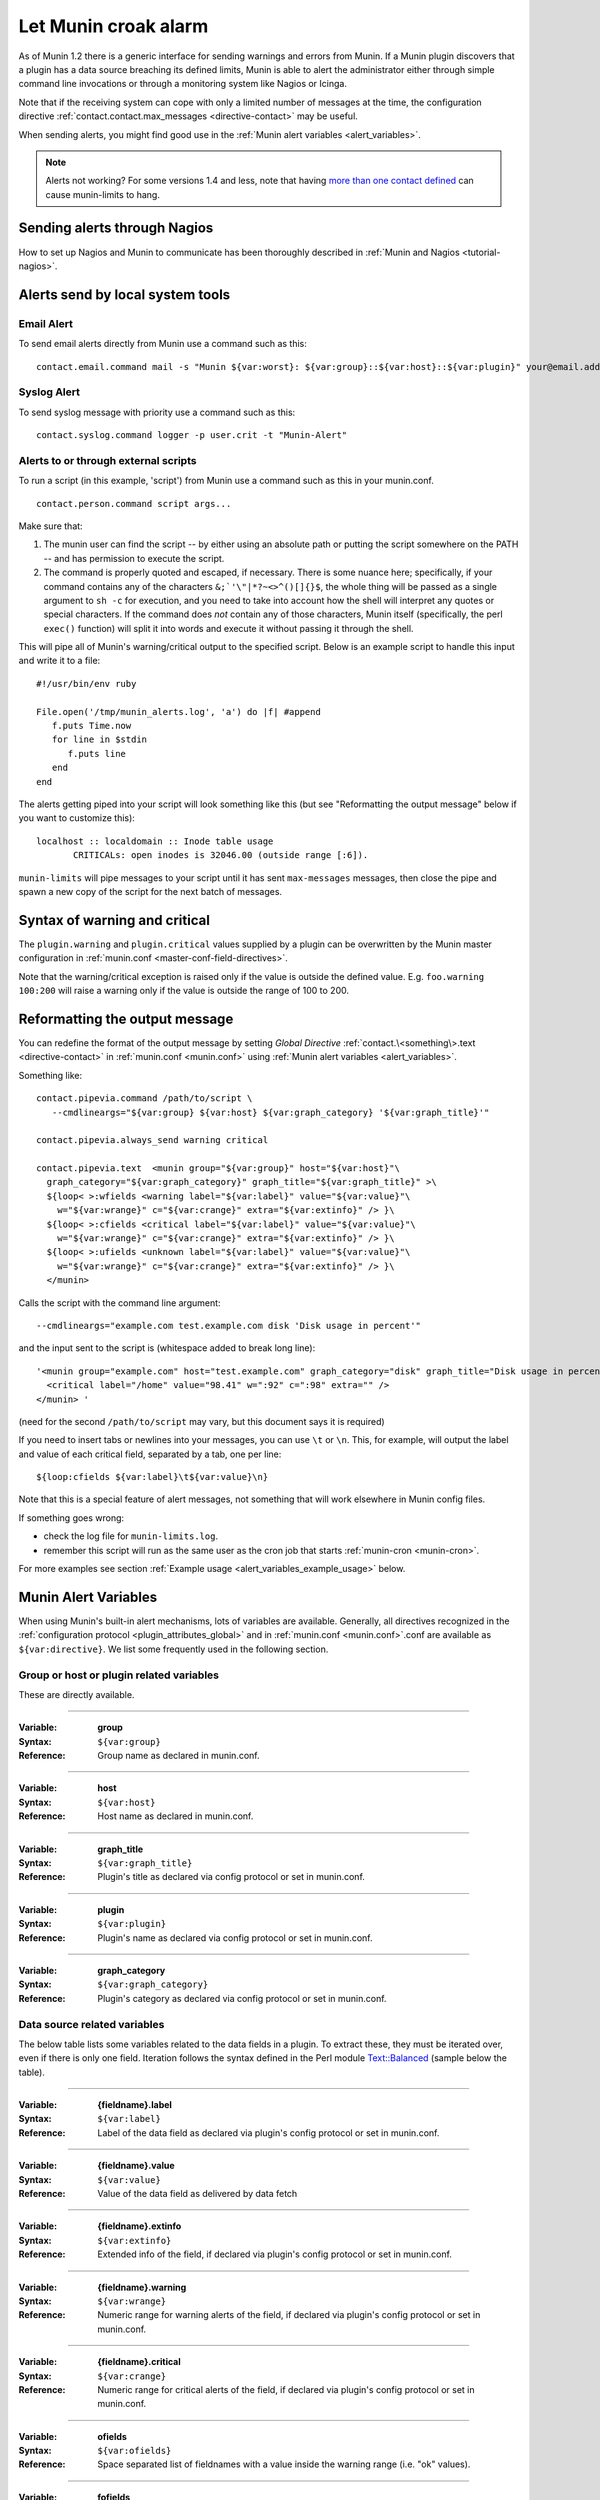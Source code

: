 .. _tutorial-alert:

=====================
Let Munin croak alarm
=====================

As of Munin 1.2 there is a generic interface for sending warnings
and errors from Munin. If a Munin plugin discovers that a plugin has
a data source breaching its defined limits, Munin is able to alert
the administrator either through simple command line invocations
or through a monitoring system like Nagios or Icinga.

Note that if the receiving system can cope with only
a limited number of messages at the time, the configuration directive
:ref:`contact.contact.max_messages <directive-contact>` may be useful.

When sending alerts, you might find good use in the
:ref:`Munin alert variables <alert_variables>`.

.. note:: Alerts not working? For some versions 1.4 and less, note that having `more than one contact defined <http://munin-monitoring.org/ticket/732>`_ can cause munin-limits to hang.

Sending alerts through Nagios
=============================

How to set up Nagios and Munin to communicate has been thoroughly
described in :ref:`Munin and Nagios <tutorial-nagios>`.

Alerts send by local system tools
=================================

Email Alert
-----------

To send email alerts directly from Munin use a command such as this:

::

 contact.email.command mail -s "Munin ${var:worst}: ${var:group}::${var:host}::${var:plugin}" your@email.address.here


Syslog Alert
------------

To send syslog message with priority use a command such as this:

::

 contact.syslog.command logger -p user.crit -t "Munin-Alert"


Alerts to or through external scripts
-------------------------------------

To run a script (in this example, 'script') from Munin use a command such as this in your munin.conf.

::

 contact.person.command script args...

Make sure that:

#. The munin user can find the script -- by either using an absolute path or putting the script somewhere on the PATH -- and has permission to execute the script.
#. The command is properly quoted and escaped, if necessary. There is some nuance here; specifically, if your command contains any of the characters ``&;`'\"|*?~<>^()[]{}$``, the whole thing will be passed as a single argument to ``sh -c`` for execution, and you need to take into account how the shell will interpret any quotes or special characters. If the command does *not* contain any of those characters, Munin itself (specifically, the perl ``exec()`` function) will split it into words and execute it without passing it through the shell.

This will pipe all of Munin's warning/critical output to the specified script.
Below is an example script to handle this input and write it to a file:

::

 #!/usr/bin/env ruby

 File.open('/tmp/munin_alerts.log', 'a') do |f| #append
    f.puts Time.now
    for line in $stdin
       f.puts line
    end
 end

The alerts getting piped into your script will look something like this (but see "Reformatting the output message" below if you want to customize this):

::

 localhost :: localdomain :: Inode table usage
        CRITICALs: open inodes is 32046.00 (outside range [:6]).

``munin-limits`` will pipe messages to your script until it has sent ``max-messages`` messages, then close the pipe and spawn a new copy of the script for the next batch of messages.

Syntax of warning and critical
==============================

The ``plugin.warning`` and ``plugin.critical`` values supplied by a plugin
can be overwritten by the Munin master configuration in
:ref:`munin.conf <master-conf-field-directives>`.

Note that the warning/critical exception is raised
only if the value is outside the defined value.
E.g. ``foo.warning 100:200`` will raise a warning only
if the value is outside the range of 100 to 200.

Reformatting the output message
===============================

You can redefine the format of the output message by setting *Global Directive*
:ref:`contact.\<something\>.text <directive-contact>` in :ref:`munin.conf <munin.conf>`
using :ref:`Munin alert variables <alert_variables>`.

Something like:

::

 contact.pipevia.command /path/to/script \
    --cmdlineargs="${var:group} ${var:host} ${var:graph_category} '${var:graph_title}'"

 contact.pipevia.always_send warning critical

 contact.pipevia.text  <munin group="${var:group}" host="${var:host}"\
   graph_category="${var:graph_category}" graph_title="${var:graph_title}" >\
   ${loop< >:wfields <warning label="${var:label}" value="${var:value}"\
     w="${var:wrange}" c="${var:crange}" extra="${var:extinfo}" /> }\
   ${loop< >:cfields <critical label="${var:label}" value="${var:value}"\
     w="${var:wrange}" c="${var:crange}" extra="${var:extinfo}" /> }\
   ${loop< >:ufields <unknown label="${var:label}" value="${var:value}"\
     w="${var:wrange}" c="${var:crange}" extra="${var:extinfo}" /> }\
   </munin>

Calls the script with the command line argument:

::

 --cmdlineargs="example.com test.example.com disk 'Disk usage in percent'"

and the input sent to the script is (whitespace added to break long line):

::

 '<munin group="example.com" host="test.example.com" graph_category="disk" graph_title="Disk usage in percent" >
   <critical label="/home" value="98.41" w=":92" c=":98" extra="" />
 </munin> '


(need for the second ``/path/to/script`` may vary, but this document says it is required)

If you need to insert tabs or newlines into your messages, you can use ``\t`` or ``\n``. This, for example, will output the label and value of each critical field, separated by a tab, one per line:

::

 ${loop:cfields ${var:label}\t${var:value}\n}

Note that this is a special feature of alert messages, not something that will work elsewhere in Munin config files.

If something goes wrong:

- check the log file for ``munin-limits.log``.
- remember this script will run as the same user as the cron job that starts :ref:`munin-cron <munin-cron>`.

For more examples see section :ref:`Example usage <alert_variables_example_usage>` below.

.. _alert_variables:

Munin Alert Variables
=====================

When using Munin's built-in alert mechanisms, lots of variables are available.
Generally, all directives recognized in the :ref:`configuration protocol <plugin_attributes_global>`
and in :ref:`munin.conf <munin.conf>`.conf are available as ``${var:directive}``.
We list some frequently used in the following section.

.. _alert_variable_global:

Group or host or plugin related variables
-----------------------------------------

These are directly available.

============

:Variable: **group**
:Syntax: ``${var:group}``
:Reference: Group name as declared in munin.conf.

============

:Variable: **host**
:Syntax: ``${var:host}``
:Reference: Host name as declared in munin.conf.

============

:Variable: **graph_title**
:Syntax: ``${var:graph_title}``
:Reference: Plugin's title as declared via config protocol or set in munin.conf.

============

:Variable: **plugin**
:Syntax: ``${var:plugin}``
:Reference: Plugin's name as declared via config protocol or set in munin.conf.

============

:Variable: **graph_category**
:Syntax: ``${var:graph_category}``
:Reference: Plugin's category as declared via config protocol or set in munin.conf.

.. _alert_variable_data:

Data source related variables
-----------------------------

The below table lists some variables related to the data fields in a plugin.
To extract these, they must be iterated over, even if there is only one field.
Iteration follows the syntax defined in the Perl module `Text::Balanced <http://search.cpan.org/dist/Text-Balanced/>`_
(sample below the table).

============

:Variable: **{fieldname}.label**
:Syntax: ``${var:label}``
:Reference: Label of the data field as declared via plugin's config protocol or set in munin.conf.

============

:Variable: **{fieldname}.value**
:Syntax: ``${var:value}``
:Reference: Value of the data field as delivered by data fetch

============

:Variable: **{fieldname}.extinfo**
:Syntax: ``${var:extinfo}``
:Reference: Extended info of the field, if declared via plugin's config protocol or set in munin.conf.

============

:Variable: **{fieldname}.warning**
:Syntax: ``${var:wrange}``
:Reference: Numeric range for warning alerts of the field, if declared via plugin's config protocol or set in munin.conf.

============

:Variable: **{fieldname}.critical**
:Syntax: ``${var:crange}``
:Reference: Numeric range for critical alerts of the field, if declared via plugin's config protocol or set in munin.conf.

============

:Variable: **ofields**
:Syntax: ``${var:ofields}``
:Reference: Space separated list of fieldnames with a value inside the warning range (i.e. "ok" values).

============

:Variable: **fofields**
:Syntax: ``${var:fofields}``
:Reference: Space separated list of fieldnames with a value inside the warning range, that were *not* ok the last time munin-limits ran (i.e. "freshly ok" values -- on the next run after this they are merely "ok").

============

:Variable: **wfields**
:Syntax: ``${var:wfields}``
:Reference: Space separated list of fieldnames with a value outside the warning range as detected by munin-limits.

============

:Variable: **cfields**
:Syntax: ``${var:cfields}``
:Reference: Space separated list of fieldnames with a value outside the critical range as detected by munin-limits.

============

:Variable: **ufields**
:Syntax: ``${var:ufields}``
:Reference: Space separated list of fieldnames with an unknown value as detected by munin-limit.

============

:Variable: **numufields**, **numcfields**, **numwfields**, **numfofields**, **numofields**
:Syntax: ``${var:numufields}``, etc
:Reference: The number of fields that are unknown, critical, warning, freshly OK, and OK, respectively.

============

:Variable: **worst**
:Syntax: ``${var:worst}``
:Reference: The name of the worst status detected in this run of munin-limits. From best to worst, the statuses are OK, UNKNOWN, WARNING, and CRITICAL.

============

:Variable: **worstid**
:Syntax: ``${var:worstid}``
:Reference: A numeric equivalent of **worst**; 0 for OK, 1 for WARNING, 2 for CRITICAL, and 3 for UNKNOWN. Note that this is not the same as the order of severity.

How variables are expanded
--------------------------

The ``${var:value}`` variables get the correct values from munin-limits prior to expansion of the variable.

Then, the ``${var:*range}`` variables are set from {fieldname}.warning and {fieldname}.critical.

Based on those, ``{fieldname}.label`` occurrences where warning or critical levels are breached
or unknown are summarized into the ``${var:*fields}`` variables.

.. _alert_variables_example_usage:

Example usage
-------------

Note that the sample command lines are wrapped for readability.

**Example 1, iterating through warnings and criticals**

::

 contact.mail.command mail -s "[${var:group};${var:host}] -> ${var:graph_title} ->
                              warnings: ${loop<,>:wfields  ${var:label}=${var:value}} /
                              criticals: ${loop<,>:cfields  ${var:label}=${var:value}}" me@example.com

This stanza results in an e-mail with a subject like this:

::

 [example.com;foo] -> HDD temperature -> warnings: sde=29.00,sda=26.00,sdc=25.00,sdd=26.00,sdb=26.05 / criticals:

Note that there are no breaches of critical level temperatures, only of warning level temperatures.

**Example 2, reading ${var:wfields}, ${var:cfields} and ${var:ufields} directly**

::

 contact.mail.command mail -s "[${var:group};${var:host}] -> ${var:graph_title} ->
                              warnings: ${var:wfields} /
                              criticals: ${var:cfields} /
                              unknowns: ${var:ufields}" me@example.com

The result of this is the following:

::

 [example.com;foo] -> HDD temperature -> warnings: sde sda sdc sdd sdb / criticals: / unknowns:

Iteration using Text::Balanced
------------------------------

The Text::Balanced iteration syntax used in munin-limits is as follows (extra spaces added for readability):

::

 ${ loop < join character > : list of words ${var:label} = ${var:value} }

Given a space separated list of words "a b c", and the join character "," (comma), the output from the above will equal

::

 a.label = a.value,b.label = b.value,c.label = c.value

in which the label and value variables will be substituted by their Munin values.

Please consult the `Text::Balanced <http://search.cpan.org/dist/Text-Balanced/>`_ documentation for more details.
